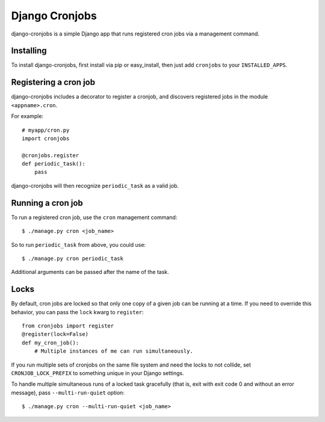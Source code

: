 ===============
Django Cronjobs
===============

django-cronjobs is a simple Django app that runs registered cron jobs via a
management command.


Installing
==========

To install django-cronjobs, first install via pip or easy_install, then just
add ``cronjobs`` to your ``INSTALLED_APPS``.


Registering a cron job
======================

django-cronjobs includes a decorator to register a cronjob, and discovers
registered jobs in the module ``<appname>.cron``.

For example::

    # myapp/cron.py
    import cronjobs

    @cronjobs.register
    def periodic_task():
        pass

django-cronjobs will then recognize ``periodic_task`` as a valid job.


Running a cron job
==================

To run a registered cron job, use the ``cron`` management command::

    $ ./manage.py cron <job_name>

So to run ``periodic_task`` from above, you could use::

    $ ./manage.py cron periodic_task

Additional arguments can be passed after the name of the task.


Locks
=====

By default, cron jobs are locked so that only one copy of a given job can be
running at a time. If you need to override this behavior, you can pass the
``lock`` kwarg to ``register``::

    from cronjobs import register
    @register(lock=False)
    def my_cron_job():
        # Multiple instances of me can run simultaneously.

If you run multiple sets of cronjobs on the same file system and need the locks
to not collide, set ``CRONJOB_LOCK_PREFIX`` to something unique in your Django
settings.

To handle multiple simultaneous runs of a locked task gracefully (that is, exit
with exit code 0 and without an error message), pass ``--multi-run-quiet``
option::

    $ ./manage.py cron --multi-run-quiet <job_name>
